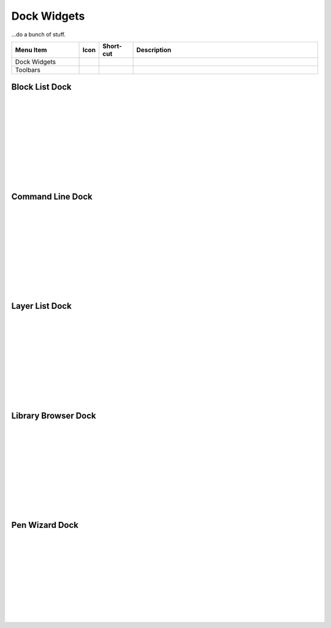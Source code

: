 .. _widgets: 

Dock Widgets
=============

...do a bunch of stuff.


.. csv-table:: 
   :header: "Menu Item", "Icon", "Short-cut", "Description"
   :widths: 40, 10, 20, 110

    "Dock Widgets", , "", ""
    "Toolbars", , "", ""


Block List Dock
---------------

.. figure:: /images/dock-blockList.png
    :width: 272px
    :height: 590px
    :align: right
    :scale: 50
    :alt: Block List Dock

|
|
|
|
|
|
|
|
|
|

Command Line Dock
-----------------

.. dock-cmdLine0.png  271 591

.. figure:: /images/dock-cmdLine.png  
    :width: 544px
    :height: 227px
    :align: right
    :scale: 50
    :alt: Command Line Dock

|
|
|
|
|
|
|
|
|
|



Layer List Dock
---------------

.. figure:: /images/dock-layerList.png
    :width: 270px
    :height: 590px
    :align: right
    :scale: 50
    :alt: Layer List Dock

|
|
|
|
|
|
|
|
|
|



Library Browser Dock
--------------------

.. figure:: /images/dock-libraryBrowser.png
    :width: 270px
    :height: 590px
    :align: right
    :scale: 50
    :alt: Library Browser Dock

|
|
|
|
|
|
|
|
|
|



Pen Wizard Dock
---------------

.. figure:: /images/dock-penWizard.png
    :width: 272px
    :height: 590px
    :align: right
    :scale: 50
    :alt: Pen Wizard Dock

|
|
|
|
|
|
|
|
|
|


